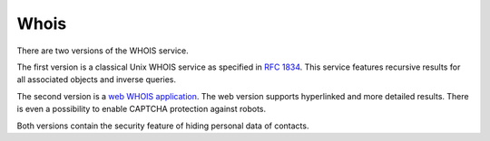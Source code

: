 


Whois
-----

There are two versions of the WHOIS service. 

The first version is a classical Unix WHOIS service as specified 
in `RFC 1834 <https://tools.ietf.org/html/rfc1834>`_. 
This service features recursive results for all associated objects
and inverse queries. 

The second version is a `web WHOIS application <https://www.nic.cz/whois/>`_.
The web version supports hyperlinked and more detailed results.
There is even a possibility to enable CAPTCHA protection against robots.

Both versions contain the security feature of hiding personal data of contacts. 
